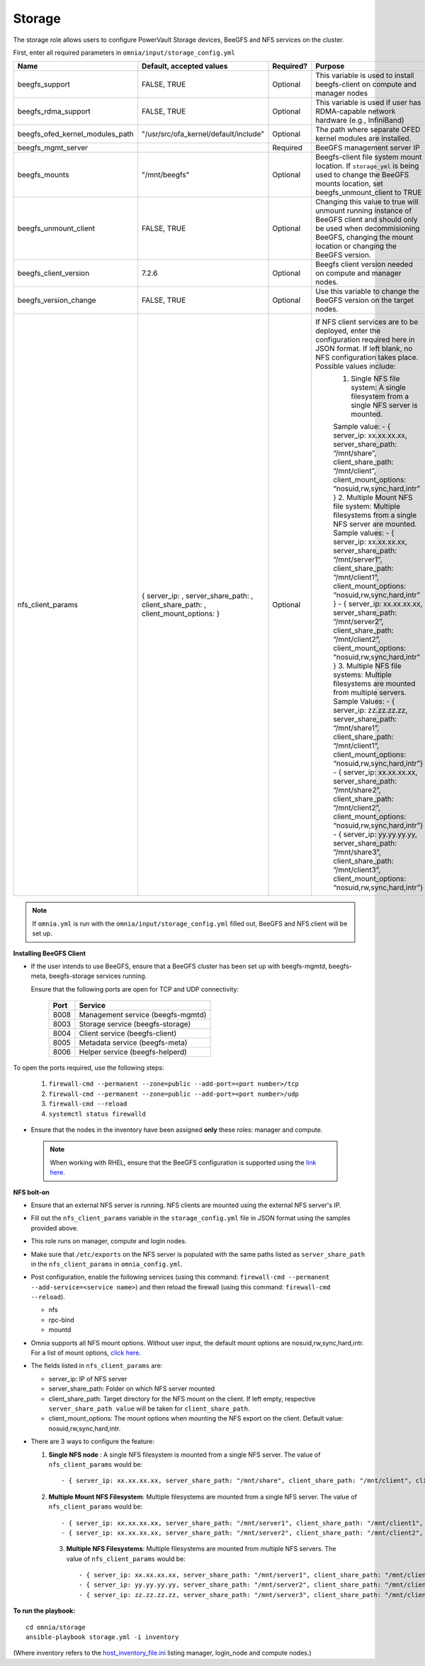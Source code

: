 Storage
=======

The storage role allows users to configure PowerVault Storage devices, BeeGFS and NFS services on the cluster.

First, enter all required parameters in ``omnia/input/storage_config.yml``

+---------------------------------+-------------------------------------------------------------------------------------+-----------+------------------------------------------------------------------------------------------------------------------------------------------------------------------------------------------------+
| Name                            | Default, accepted values                                                            | Required? | Purpose                                                                                                                                                                                        |
+=================================+=====================================================================================+===========+================================================================================================================================================================================================+
| beegfs_support                  | FALSE, TRUE                                                                         | Optional  | This variable is used to install beegfs-client on compute and manager   nodes                                                                                                                  |
+---------------------------------+-------------------------------------------------------------------------------------+-----------+------------------------------------------------------------------------------------------------------------------------------------------------------------------------------------------------+
| beegfs_rdma_support             | FALSE, TRUE                                                                         | Optional  | This variable is used if user has RDMA-capable network hardware (e.g.,   InfiniBand)                                                                                                           |
+---------------------------------+-------------------------------------------------------------------------------------+-----------+------------------------------------------------------------------------------------------------------------------------------------------------------------------------------------------------+
| beegfs_ofed_kernel_modules_path | "/usr/src/ofa_kernel/default/include"                                               | Optional  | The path where separate OFED kernel modules are installed.                                                                                                                                     |
+---------------------------------+-------------------------------------------------------------------------------------+-----------+------------------------------------------------------------------------------------------------------------------------------------------------------------------------------------------------+
| beegfs_mgmt_server              |                                                                                     | Required  | BeeGFS management server IP                                                                                                                                                                    |
+---------------------------------+-------------------------------------------------------------------------------------+-----------+------------------------------------------------------------------------------------------------------------------------------------------------------------------------------------------------+
| beegfs_mounts                   | "/mnt/beegfs"                                                                       | Optional  | Beegfs-client file system mount location. If ``storage_yml`` is being   used to change the BeeGFS mounts location, set beegfs_unmount_client to TRUE                                           |
+---------------------------------+-------------------------------------------------------------------------------------+-----------+------------------------------------------------------------------------------------------------------------------------------------------------------------------------------------------------+
| beegfs_unmount_client           | FALSE, TRUE                                                                         | Optional  | Changing this value to true will unmount running instance of BeeGFS   client and should only be used when decommisioning BeeGFS, changing the mount   location or changing the BeeGFS version. |
+---------------------------------+-------------------------------------------------------------------------------------+-----------+------------------------------------------------------------------------------------------------------------------------------------------------------------------------------------------------+
| beegfs_client_version           | 7.2.6                                                                               | Optional  | Beegfs client version needed on compute and manager nodes.                                                                                                                                     |
+---------------------------------+-------------------------------------------------------------------------------------+-----------+------------------------------------------------------------------------------------------------------------------------------------------------------------------------------------------------+
| beegfs_version_change           | FALSE, TRUE                                                                         | Optional  | Use this variable to change the BeeGFS version on the target nodes.                                                                                                                            |
+---------------------------------+-------------------------------------------------------------------------------------+-----------+------------------------------------------------------------------------------------------------------------------------------------------------------------------------------------------------+
| nfs_client_params               |  { server_ip: ,   server_share_path: , client_share_path: , client_mount_options: } | Optional  | If NFS client services are to be   deployed, enter the configuration required here in JSON format. If left   blank, no NFS configuration takes place. Possible values include:                 |
|                                 |                                                                                     |           |      1. Single NFS file system: A single filesystem from a single NFS server is   mounted.                                                                                                     |
|                                 |                                                                                     |           |                                                                                                                                                                                                |
|                                 |                                                                                     |           |      Sample value: - { server_ip: xx.xx.xx.xx, server_share_path: “/mnt/share”,   client_share_path: “/mnt/client”, client_mount_options:   “nosuid,rw,sync,hard,intr” }                       |
|                                 |                                                                                     |           |      2. Multiple Mount NFS file system: Multiple filesystems from a single NFS   server are mounted.                                                                                           |
|                                 |                                                                                     |           |      Sample values:                                                                                                                                                                            |
|                                 |                                                                                     |           |      - { server_ip: xx.xx.xx.xx, server_share_path: “/mnt/server1”,   client_share_path: “/mnt/client1”, client_mount_options:   “nosuid,rw,sync,hard,intr” }                                  |
|                                 |                                                                                     |           |      - { server_ip: xx.xx.xx.xx, server_share_path: “/mnt/server2”,   client_share_path: “/mnt/client2”, client_mount_options:   “nosuid,rw,sync,hard,intr” }                                  |
|                                 |                                                                                     |           |      3. Multiple NFS file systems: Multiple filesystems are mounted from   multiple servers.                                                                                                   |
|                                 |                                                                                     |           |      Sample Values: - { server_ip: zz.zz.zz.zz, server_share_path:   “/mnt/share1”, client_share_path: “/mnt/client1”, client_mount_options:   “nosuid,rw,sync,hard,intr”}                     |
|                                 |                                                                                     |           |      - { server_ip: xx.xx.xx.xx, server_share_path: “/mnt/share2”,   client_share_path: “/mnt/client2”, client_mount_options: “nosuid,rw,sync,hard,intr”}                                      |
|                                 |                                                                                     |           |      - { server_ip: yy.yy.yy.yy, server_share_path: “/mnt/share3”,   client_share_path: “/mnt/client3”, client_mount_options:   “nosuid,rw,sync,hard,intr”}                                    |
+---------------------------------+-------------------------------------------------------------------------------------+-----------+------------------------------------------------------------------------------------------------------------------------------------------------------------------------------------------------+
.. note:: If ``omnia.yml`` is run with the ``omnia/input/storage_config.yml`` filled out, BeeGFS and NFS client will be set up.

**Installing BeeGFS Client**

* If the user intends to use BeeGFS, ensure that a BeeGFS cluster has been set up with beegfs-mgmtd, beegfs-meta, beegfs-storage services running.

  Ensure that the following ports are open for TCP and UDP connectivity:

        +------+-----------------------------------+
        | Port | Service                           |
        +======+===================================+
        | 8008 | Management service (beegfs-mgmtd) |
        +------+-----------------------------------+
        | 8003 | Storage service (beegfs-storage)  |
        +------+-----------------------------------+
        | 8004 | Client service (beegfs-client)    |
        +------+-----------------------------------+
        | 8005 | Metadata service (beegfs-meta)    |
        +------+-----------------------------------+
        | 8006 | Helper service (beegfs-helperd)   |
        +------+-----------------------------------+



To open the ports required, use the following steps:

    1. ``firewall-cmd --permanent --zone=public --add-port=<port number>/tcp``

    2. ``firewall-cmd --permanent --zone=public --add-port=<port number>/udp``

    3. ``firewall-cmd --reload``

    4. ``systemctl status firewalld``



* Ensure that the nodes in the inventory have been assigned **only** these roles: manager and compute.

 .. note:: When working with RHEL, ensure that the BeeGFS configuration is supported using the `link here <../../Overview/SupportMatrix/OperatingSystems/RedHat.html>`_.

**NFS bolt-on**

* Ensure that an external NFS server is running. NFS clients are mounted using the external NFS server's IP.

* Fill out the ``nfs_client_params`` variable in the ``storage_config.yml`` file in JSON format using the samples provided above.

* This role runs on manager, compute and login nodes.

* Make sure that ``/etc/exports`` on the NFS server is populated with the same paths listed as ``server_share_path`` in the ``nfs_client_params`` in ``omnia_config.yml``.

* Post configuration, enable the following services (using this command: ``firewall-cmd --permanent --add-service=<service name>``) and then reload the firewall (using this command: ``firewall-cmd --reload``).

  - nfs

  - rpc-bind

  - mountd

* Omnia supports all NFS mount options. Without user input, the default mount options are nosuid,rw,sync,hard,intr. For a list of mount options, `click here <https://linux.die.net/man/5/nfs>`_.

* The fields listed in ``nfs_client_params`` are:

  - server_ip: IP of NFS server

  - server_share_path: Folder on which NFS server mounted

  - client_share_path: Target directory for the NFS mount on the client. If left empty, respective ``server_share_path value`` will be taken for ``client_share_path``.

  - client_mount_options: The mount options when mounting the NFS export on the client. Default value: nosuid,rw,sync,hard,intr.



* There are 3 ways to configure the feature:

  1. **Single NFS node** : A single NFS filesystem is mounted from a single NFS server. The value of ``nfs_client_params`` would be::

        - { server_ip: xx.xx.xx.xx, server_share_path: "/mnt/share", client_share_path: "/mnt/client", client_mount_options: "nosuid,rw,sync,hard,intr" }

  2. **Multiple Mount NFS Filesystem**: Multiple filesystems are mounted from a single NFS server. The value of ``nfs_client_params`` would be::

        - { server_ip: xx.xx.xx.xx, server_share_path: "/mnt/server1", client_share_path: "/mnt/client1", client_mount_options: "nosuid,rw,sync,hard,intr" }
        - { server_ip: xx.xx.xx.xx, server_share_path: "/mnt/server2", client_share_path: "/mnt/client2", client_mount_options: "nosuid,rw,sync,hard,intr" }

   3. **Multiple NFS Filesystems**: Multiple filesystems are mounted from multiple NFS servers. The value of ``nfs_client_params`` would be::

        - { server_ip: xx.xx.xx.xx, server_share_path: "/mnt/server1", client_share_path: "/mnt/client1", client_mount_options: "nosuid,rw,sync,hard,intr" }
        - { server_ip: yy.yy.yy.yy, server_share_path: "/mnt/server2", client_share_path: "/mnt/client2", client_mount_options: "nosuid,rw,sync,hard,intr" }
        - { server_ip: zz.zz.zz.zz, server_share_path: "/mnt/server3", client_share_path: "/mnt/client3", client_mount_options: "nosuid,rw,sync,hard,intr" }



**To run the playbook:** ::

    cd omnia/storage
    ansible-playbook storage.yml -i inventory

(Where inventory refers to the `host_inventory_file.ini <../../samplefiles.html>`_ listing manager, login_node and compute nodes.)


